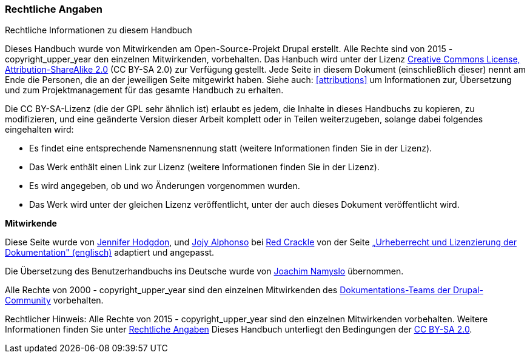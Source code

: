 [[copyright]]
=== Rechtliche Angaben

[role="summary"]
Rechtliche Informationen zu diesem Handbuch

(((Rechtliche Angaben zum Benutzerhandbuch)))

Dieses Handbuch wurde von Mitwirkenden am Open-Source-Projekt Drupal erstellt.
Alle Rechte sind von 2015 - copyright_upper_year den einzelnen Mitwirkenden,
vorbehalten. Das Hanbuch wird unter der Lizenz
https://creativecommons.org/licenses/by-sa/2.0/[Creative Commons License,
Attribution-ShareAlike 2.0] (CC BY-SA 2.0) zur Verfügung gestellt.
Jede Seite in diesem Dokument (einschließlich dieser) nennt am Ende
die Personen, die an der jeweiligen Seite mitgewirkt haben.
Siehe auch: <<attributions>> um Informationen zur,
Übersetzung und zum Projektmanagement für das gesamte Handbuch zu erhalten.

Die CC BY-SA-Lizenz (die der GPL sehr ähnlich ist) erlaubt es jedem, die Inhalte
in dieses Handbuchs zu kopieren, zu modifizieren, und eine geänderte Version
dieser Arbeit komplett oder in Teilen weiterzugeben, solange dabei
folgendes eingehalten wird:

* Es findet eine entsprechende Namensnennung statt (weitere Informationen finden Sie in der Lizenz).
* Das Werk enthält einen Link zur Lizenz (weitere Informationen finden Sie in der Lizenz).
* Es wird angegeben, ob und wo Änderungen vorgenommen wurden.
* Das Werk wird unter der gleichen Lizenz veröffentlicht, unter der auch dieses Dokument veröffentlicht wird.

*Mitwirkende*

Diese Seite wurde von
https://www.drupal.org/u/jhodgdon[Jennifer Hodgdon],
und https://www.drupal.org/u/jojyja[Jojy Alphonso] bei
http://redcrackle.com[Red Crackle] von der Seite
https://www.drupal.org/terms[„Urheberrecht und Lizenzierung der Dokumentation" (englisch)] adaptiert und angepasst.

Die Übersetzung des Benutzerhandbuchs ins Deutsche wurde von
https://www.drupal.org/u/joachim-namyslo[Joachim Namyslo] übernommen.


Alle Rechte von 2000 - copyright_upper_year sind den einzelnen Mitwirkenden des
https://www.drupal.org/documentation[Dokumentations-Teams der Drupal-Community] vorbehalten.


// The following is the copyright statement to appear at the bottom of
// each page in the HTML display of this guide.

[role="copyright"]
Rechtlicher Hinweis: Alle Rechte von 2015 - copyright_upper_year sind den einzelnen Mitwirkenden vorbehalten.
Weitere Informationen finden Sie unter <<copyright>>
Dieses Handbuch unterliegt den Bedingungen der
https://creativecommons.org/licenses/by-sa/2.0/[CC BY-SA 2.0].
